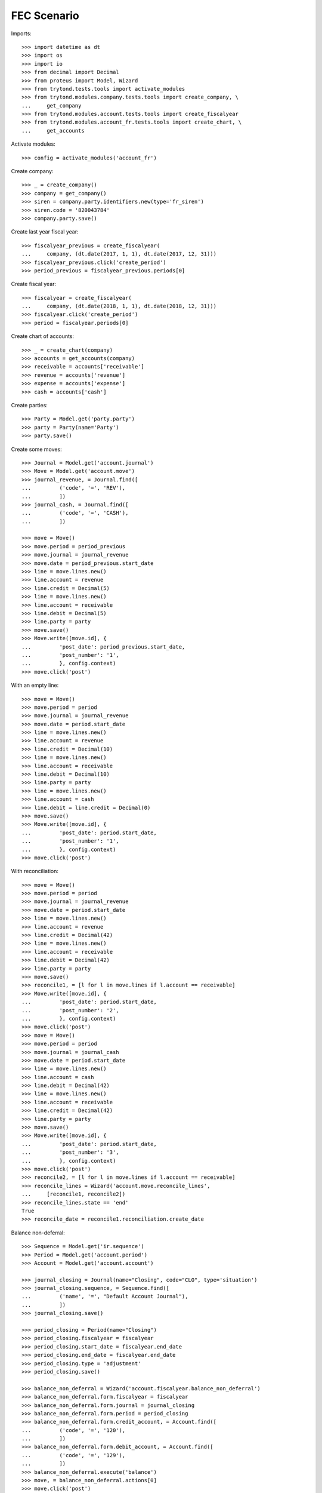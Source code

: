 ============
FEC Scenario
============

Imports::

    >>> import datetime as dt
    >>> import os
    >>> import io
    >>> from decimal import Decimal
    >>> from proteus import Model, Wizard
    >>> from trytond.tests.tools import activate_modules
    >>> from trytond.modules.company.tests.tools import create_company, \
    ...     get_company
    >>> from trytond.modules.account.tests.tools import create_fiscalyear
    >>> from trytond.modules.account_fr.tests.tools import create_chart, \
    ...     get_accounts

Activate modules::

    >>> config = activate_modules('account_fr')

Create company::

    >>> _ = create_company()
    >>> company = get_company()
    >>> siren = company.party.identifiers.new(type='fr_siren')
    >>> siren.code = '820043784'
    >>> company.party.save()

Create last year fiscal year::

    >>> fiscalyear_previous = create_fiscalyear(
    ...     company, (dt.date(2017, 1, 1), dt.date(2017, 12, 31)))
    >>> fiscalyear_previous.click('create_period')
    >>> period_previous = fiscalyear_previous.periods[0]

Create fiscal year::

    >>> fiscalyear = create_fiscalyear(
    ...     company, (dt.date(2018, 1, 1), dt.date(2018, 12, 31)))
    >>> fiscalyear.click('create_period')
    >>> period = fiscalyear.periods[0]

Create chart of accounts::

    >>> _ = create_chart(company)
    >>> accounts = get_accounts(company)
    >>> receivable = accounts['receivable']
    >>> revenue = accounts['revenue']
    >>> expense = accounts['expense']
    >>> cash = accounts['cash']

Create parties::

    >>> Party = Model.get('party.party')
    >>> party = Party(name='Party')
    >>> party.save()

Create some moves::

    >>> Journal = Model.get('account.journal')
    >>> Move = Model.get('account.move')
    >>> journal_revenue, = Journal.find([
    ...         ('code', '=', 'REV'),
    ...         ])
    >>> journal_cash, = Journal.find([
    ...         ('code', '=', 'CASH'),
    ...         ])

    >>> move = Move()
    >>> move.period = period_previous
    >>> move.journal = journal_revenue
    >>> move.date = period_previous.start_date
    >>> line = move.lines.new()
    >>> line.account = revenue
    >>> line.credit = Decimal(5)
    >>> line = move.lines.new()
    >>> line.account = receivable
    >>> line.debit = Decimal(5)
    >>> line.party = party
    >>> move.save()
    >>> Move.write([move.id], {
    ...         'post_date': period_previous.start_date,
    ...         'post_number': '1',
    ...         }, config.context)
    >>> move.click('post')

With an empty line::

    >>> move = Move()
    >>> move.period = period
    >>> move.journal = journal_revenue
    >>> move.date = period.start_date
    >>> line = move.lines.new()
    >>> line.account = revenue
    >>> line.credit = Decimal(10)
    >>> line = move.lines.new()
    >>> line.account = receivable
    >>> line.debit = Decimal(10)
    >>> line.party = party
    >>> line = move.lines.new()
    >>> line.account = cash
    >>> line.debit = line.credit = Decimal(0)
    >>> move.save()
    >>> Move.write([move.id], {
    ...         'post_date': period.start_date,
    ...         'post_number': '1',
    ...         }, config.context)
    >>> move.click('post')

With reconciliation::

    >>> move = Move()
    >>> move.period = period
    >>> move.journal = journal_revenue
    >>> move.date = period.start_date
    >>> line = move.lines.new()
    >>> line.account = revenue
    >>> line.credit = Decimal(42)
    >>> line = move.lines.new()
    >>> line.account = receivable
    >>> line.debit = Decimal(42)
    >>> line.party = party
    >>> move.save()
    >>> reconcile1, = [l for l in move.lines if l.account == receivable]
    >>> Move.write([move.id], {
    ...         'post_date': period.start_date,
    ...         'post_number': '2',
    ...         }, config.context)
    >>> move.click('post')
    >>> move = Move()
    >>> move.period = period
    >>> move.journal = journal_cash
    >>> move.date = period.start_date
    >>> line = move.lines.new()
    >>> line.account = cash
    >>> line.debit = Decimal(42)
    >>> line = move.lines.new()
    >>> line.account = receivable
    >>> line.credit = Decimal(42)
    >>> line.party = party
    >>> move.save()
    >>> Move.write([move.id], {
    ...         'post_date': period.start_date,
    ...         'post_number': '3',
    ...         }, config.context)
    >>> move.click('post')
    >>> reconcile2, = [l for l in move.lines if l.account == receivable]
    >>> reconcile_lines = Wizard('account.move.reconcile_lines',
    ...     [reconcile1, reconcile2])
    >>> reconcile_lines.state == 'end'
    True
    >>> reconcile_date = reconcile1.reconciliation.create_date

Balance non-deferral::

    >>> Sequence = Model.get('ir.sequence')
    >>> Period = Model.get('account.period')
    >>> Account = Model.get('account.account')

    >>> journal_closing = Journal(name="Closing", code="CLO", type='situation')
    >>> journal_closing.sequence, = Sequence.find([
    ...         ('name', '=', "Default Account Journal"),
    ...         ])
    >>> journal_closing.save()

    >>> period_closing = Period(name="Closing")
    >>> period_closing.fiscalyear = fiscalyear
    >>> period_closing.start_date = fiscalyear.end_date
    >>> period_closing.end_date = fiscalyear.end_date
    >>> period_closing.type = 'adjustment'
    >>> period_closing.save()

    >>> balance_non_deferral = Wizard('account.fiscalyear.balance_non_deferral')
    >>> balance_non_deferral.form.fiscalyear = fiscalyear
    >>> balance_non_deferral.form.journal = journal_closing
    >>> balance_non_deferral.form.period = period_closing
    >>> balance_non_deferral.form.credit_account, = Account.find([
    ...         ('code', '=', '120'),
    ...         ])
    >>> balance_non_deferral.form.debit_account, = Account.find([
    ...         ('code', '=', '129'),
    ...         ])
    >>> balance_non_deferral.execute('balance')
    >>> move, = balance_non_deferral.actions[0]
    >>> move.click('post')

Generate FEC::

    >>> FEC = Wizard('account.fr.fec')
    >>> FEC.form.fiscalyear = fiscalyear
    >>> FEC.form.deferral_period = period_closing
    >>> FEC.execute('generate')
    >>> FEC.form.filename
    >>> file = os.path.join(os.path.dirname(__file__), 'FEC.csv')
    >>> with io.open(file, mode='rb') as fp:
    ...     template = fp.read().decode('utf-8')
    >>> current_date = reconcile_date.strftime('%Y%m%d')
    >>> template = template.format(
    ...         current_date=current_date,
    ...         )
    >>> FEC.form.file.decode('utf-8') == template
    True

Generate FEC for previous fiscal year::

    >>> FEC = Wizard('account.fr.fec')
    >>> FEC.form.fiscalyear = fiscalyear_previous
    >>> FEC.execute('generate')
    >>> file = os.path.join(os.path.dirname(__file__), 'FEC-previous.csv')
    >>> with io.open(file, mode='rb') as fp:
    ...     FEC.form.file.decode('utf-8') == fp.read().decode('utf-8')
    True
